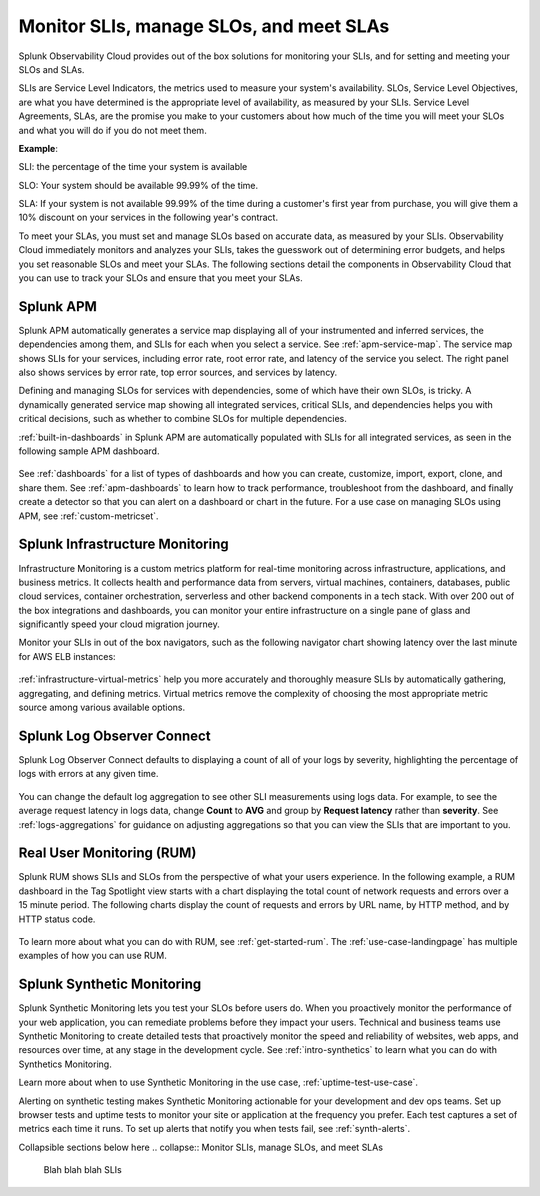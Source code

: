 .. _core2o11y-slis:

*********************************************************************************
Monitor SLIs, manage SLOs, and meet SLAs
*********************************************************************************

.. meta::
   :description: SLIs, SLOs, and SLAs in Observability Cloud

Splunk Observability Cloud provides out of the box solutions for monitoring your SLIs, and for setting and meeting your SLOs and SLAs. 

SLIs are Service Level Indicators, the metrics used to measure your system's availability. SLOs, Service Level Objectives, are what you have determined is the appropriate level of availability, as measured by your SLIs. Service Level Agreements, SLAs, are the promise you make to your customers about how much of the time you will meet your SLOs and what you will do if you do not meet them.

:strong:`Example`:

SLI: the percentage of the time your system is available

SLO: Your system should be available 99.99% of the time. 

SLA: If your system is not available 99.99% of the time during a customer's first year from purchase, you will give them a 10% discount on your services in the following year's contract.

To meet your SLAs, you must set and manage SLOs based on accurate data, as measured by your SLIs. Observability Cloud immediately monitors and analyzes your SLIs, takes the guesswork out of determining error budgets, and helps you set reasonable SLOs and meet your SLAs. The following sections detail the components in Observability Cloud that you can use to track your SLOs and ensure that you meet your SLAs.

Splunk APM
===================================================================================
Splunk APM automatically generates a service map displaying all of your instrumented and inferred services, the dependencies among them, and SLIs for each when you select a service. See :ref:`apm-service-map`. The service map shows SLIs for your services, including error rate, root error rate, and latency of the service you select. The right panel also shows services by error rate, top error sources, and services by latency.

.. image:: /_images/get-started/core2o11y-apm-pt1.png
  :width: 100%
  :alt: This animated GIF shows hover and click actions on a chart to display metric time series, a data table, and full chart data

Defining and managing SLOs for services with dependencies, some of which have their own SLOs, is tricky. A dynamically generated service map showing all integrated services, critical SLIs, and dependencies helps you with critical decisions, such as whether to combine SLOs for multiple dependencies.

:ref:`built-in-dashboards` in Splunk APM are automatically populated with SLIs for all integrated services, as seen in the following sample APM dashboard.

  .. image:: /_images/get-started/core2o11y-apmDashboard-SLIs.gif
    :width: 100%
    :alt: This animated GIF shows hover and click actions on a chart to display metric time series, a data table, and full chart data.

See :ref:`dashboards` for a list of types of dashboards and how you can create, customize, import, export, clone, and share them. See :ref:`apm-dashboards` to learn how to track performance, troubleshoot from the dashboard, and finally create a detector so that you can alert on a dashboard or chart in the future. For a use case on managing SLOs using APM, see :ref:`custom-metricset`.

Splunk Infrastructure Monitoring
===================================================================================
Infrastructure Monitoring is a custom metrics platform for real-time monitoring across infrastructure, applications, and business metrics. It collects health and performance data from servers, virtual machines, containers, databases, public cloud services, container orchestration, serverless and other backend components in a tech stack. With over 200 out of the box integrations and dashboards, you can monitor your entire infrastructure on a single pane of glass and significantly speed your cloud migration journey.

Monitor your SLIs in out of the box navigators, such as the following navigator chart showing latency over the last minute for AWS ELB instances:

  .. image:: /_images/infrastructure/elb-navigator-chart.gif
    :width: 100%
    :alt: This animated GIF shows hover and click actions on a chart to display metric time series, a data table, and full chart data.

:ref:`infrastructure-virtual-metrics` help you more accurately and thoroughly measure SLIs by automatically gathering, aggregating, and defining metrics. Virtual metrics remove the complexity of choosing the most appropriate metric source among various available options.

Splunk Log Observer Connect
===================================================================================
Splunk Log Observer Connect defaults to displaying a count of all of your logs by severity, highlighting the percentage of logs with errors at any given time. 

  .. image:: /_images/get-started/LOsample-core.png 
    :width: 100%
    :alt: This image shows Log Observer Connect with a timeline displaying a count of logs by severity.

You can change the default log aggregation to see other SLI measurements using logs data. For example, to see the average request latency in logs data, change :strong:`Count` to :strong:`AVG` and group by :strong:`Request latency` rather than :strong:`severity`. See :ref:`logs-aggregations` for guidance on adjusting aggregations so that you can view the SLIs that are important to you.

Real User Monitoring (RUM)
===================================================================================
Splunk RUM shows SLIs and SLOs from the perspective of what your users experience. In the following example, a RUM dashboard in the Tag Spotlight view starts with a chart displaying the total count of network requests and errors over a 15 minute period. The following charts display the count of requests and errors by URL name, by HTTP method, and by HTTP status code. 

  .. image:: /_images/get-started/Core-to-o11y-RUM-SLIs.png
    :width: 100%
    :alt: This image shows a RUM dashboard displaying a count of requests and errors by URL name, by HTTP method, and by HTTP status code. 
    
To learn more about what you can do with RUM, see :ref:`get-started-rum`. The :ref:`use-case-landingpage` has multiple examples of how you can use RUM. 


Splunk Synthetic Monitoring
===================================================================================
Splunk Synthetic Monitoring lets you test your SLOs before users do. When you proactively monitor the performance of your web application, you can remediate problems before they impact your users. Technical and business teams use Synthetic Monitoring to create detailed tests that proactively monitor the speed and reliability of websites, web apps, and resources over time, at any stage in the development cycle.  See :ref:`intro-synthetics` to learn what you can do with Synthetics Monitoring. 

Learn more about when to use Synthetic Monitoring in the use case, :ref:`uptime-test-use-case`. 

Alerting on synthetic testing makes Synthetic Monitoring actionable for your development and dev ops teams. Set up browser tests and uptime tests to monitor your site or application at the frequency you prefer. Each test captures a set of metrics each time it runs. To set up alerts that notify you when tests fail, see :ref:`synth-alerts`.




Collapsible sections below here 
.. collapse:: Monitor SLIs, manage SLOs, and meet SLAs

    Blah blah blah SLIs


.. collapse:: Respond to incidents and write postmortems

    Blah blah blah incident response


.. collapse:: Reduce toil: Automated solutions for interacting with the infrastructure

    Blah blah blah toil reduction


.. collapse:: Collaborate on reliability across teams

    Blah blah blah collaboration across teams
